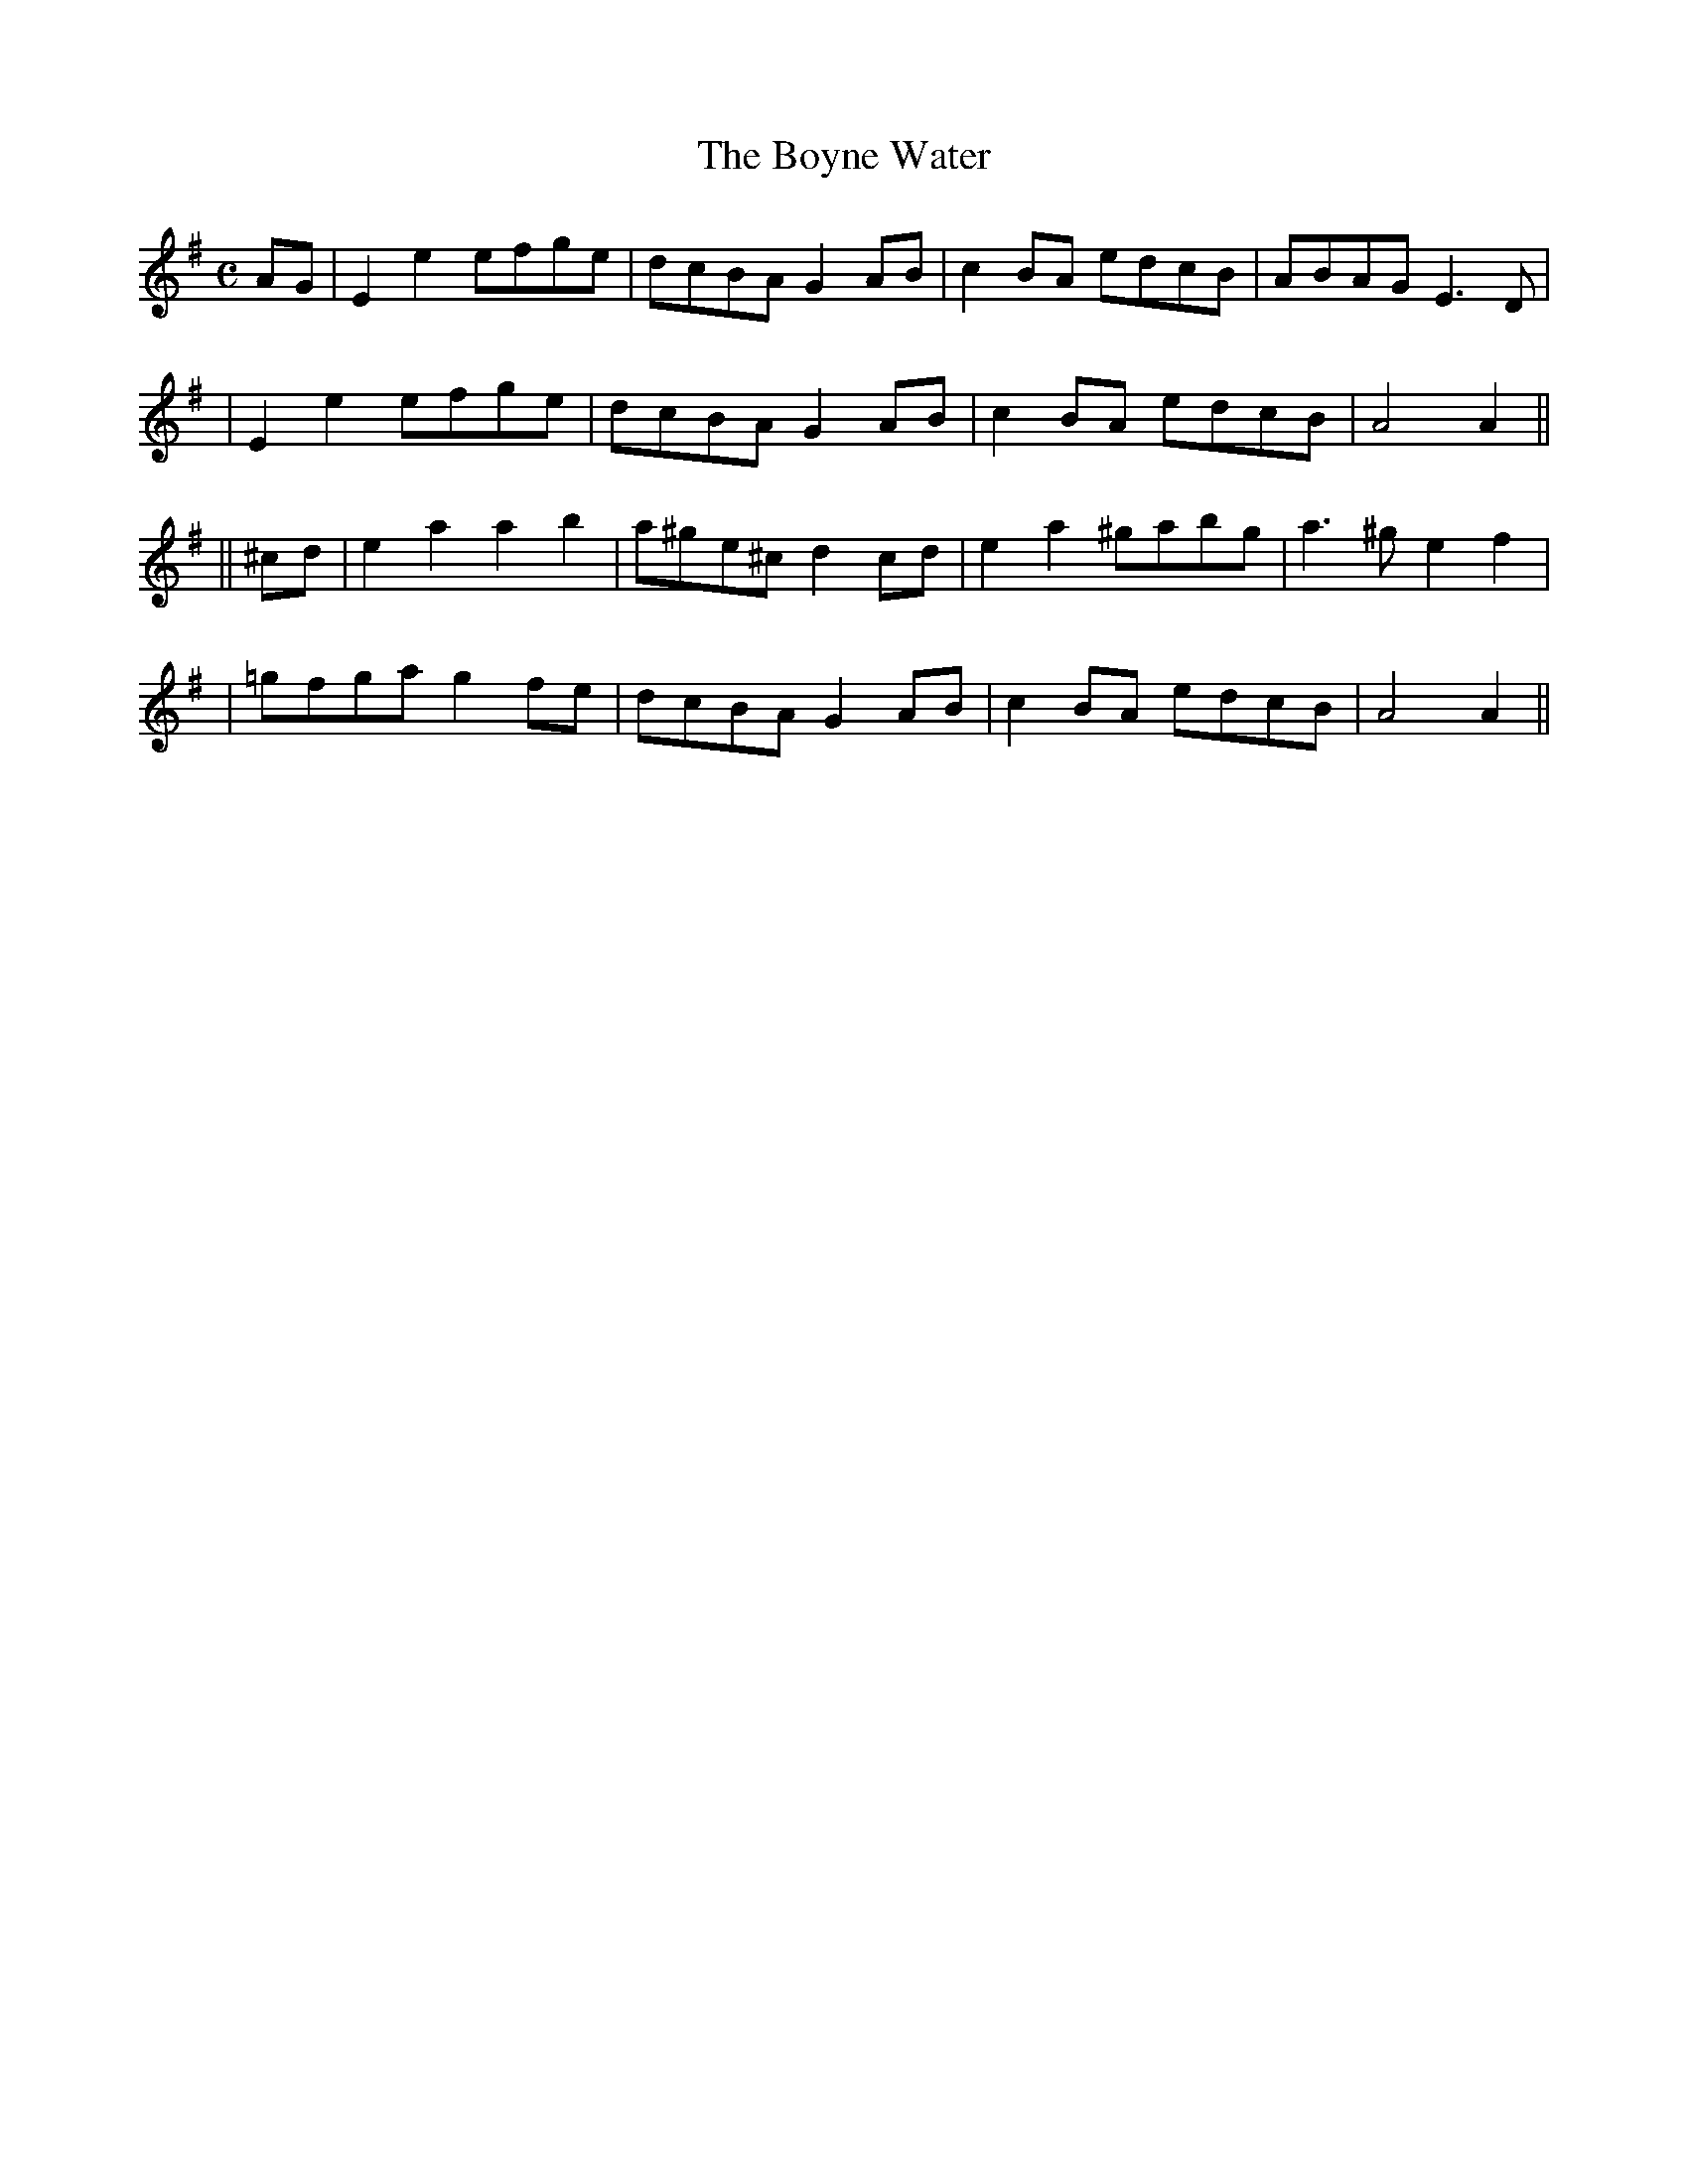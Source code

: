 X: 260
T: The Boyne Water
B: O'Neill's 260
N: "Moderate"
N: "Collected by F.O'Neill"
M: C
L: 1/8
K:ADor
AG \
| E2e2 efge | dcBA G2AB | c2BA edcB | ABAG E3D |
| E2e2 efge | dcBA G2AB | c2BA edcB | A4 A2 ||
|| ^cd \
| e2a2 a2b2 | a^ge^c d2cd | e2a2 ^gabg | a3^g e2f2 |
| =gfga g2fe | dcBA G2AB | c2BA edcB | A4 A2 ||
